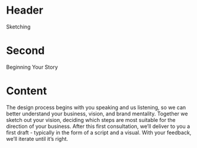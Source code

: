 * Header

Sketching

* Second

Beginning Your Story

* Content 

The design process begins with you speaking and us listening, so we can better understand your business, vision, and brand mentality. Together we sketch out your vision, deciding which steps are most suitable for the direction of your business. After this first consultation, we’ll deliver to you a first draft - typically in the form of a script and a visual. With your feedback, we’ll iterate until it’s right. 
